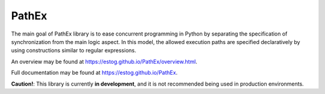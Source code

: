 PathEx
======

The main goal of PathEx library is to ease concurrent programming in Python by separating the specification of synchronization from the main logic aspect. In this model, the allowed execution paths are specified declaratively by using constructions similar to regular expressions.

An overview may be found at https://estog.github.io/PathEx/overview.html.

Full documentation may be found at https://estog.github.io/PathEx.

**Caution!**: This library is currently **in development**, and it is not recommended being used in production environments.
